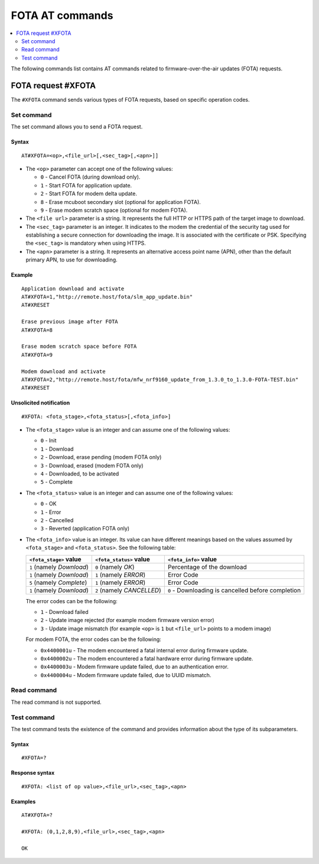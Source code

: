 .. _SLM_AT_FOTA:

FOTA AT commands
****************

.. contents::
   :local:
   :depth: 2

The following commands list contains AT commands related to firmware-over-the-air updates (FOTA) requests.

FOTA request #XFOTA
===================

The ``#XFOTA`` command sends various types of FOTA requests, based on specific operation codes.

Set command
-----------

The set command allows you to send a FOTA request.

Syntax
~~~~~~

::

   AT#XFOTA=<op>,<file_url>[,<sec_tag>[,<apn>]]

* The ``<op>`` parameter can accept one of the following values:

  * ``0`` - Cancel FOTA (during download only).
  * ``1`` - Start FOTA for application update.
  * ``2`` - Start FOTA for modem delta update.
  * ``8`` - Erase mcuboot secondary slot (optional for application FOTA).
  * ``9`` - Erase modem scratch space (optional for modem FOTA).

* The ``<file url>`` parameter is a string.
  It represents the full HTTP or HTTPS path of the target image to download.
* The ``<sec_tag>`` parameter is an integer.
  It indicates to the modem the credential of the security tag used for establishing a secure connection for downloading the image.
  It is associated with the certificate or PSK.
  Specifying the ``<sec_tag>`` is mandatory when using HTTPS.
* The ``<apn>`` parameter is a string.
  It represents an alternative access point name (APN), other than the default primary APN, to use for downloading.

Example
~~~~~~~

::

   Application download and activate
   AT#XFOTA=1,"http://remote.host/fota/slm_app_update.bin"
   AT#XRESET

   Erase previous image after FOTA
   AT#XFOTA=8

   Erase modem scratch space before FOTA
   AT#XFOTA=9

   Modem download and activate
   AT#XFOTA=2,"http://remote.host/fota/mfw_nrf9160_update_from_1.3.0_to_1.3.0-FOTA-TEST.bin"
   AT#XRESET

Unsolicited notification
~~~~~~~~~~~~~~~~~~~~~~~~

::

   #XFOTA: <fota_stage>,<fota_status>[,<fota_info>]

* The ``<fota_stage>`` value is an integer and can assume one of the following values:

  * ``0`` - Init
  * ``1`` - Download
  * ``2`` - Download, erase pending (modem FOTA only)
  * ``3`` - Download, erased (modem FOTA only)
  * ``4`` - Downloaded, to be activated
  * ``5`` - Complete

* The ``<fota_status>`` value is an integer and can assume one of the following values:

  * ``0`` - OK
  * ``1`` - Error
  * ``2`` - Cancelled
  * ``3`` - Reverted (application FOTA only)

* The ``<fota_info>`` value is an integer.
  Its value can have different meanings based on the values assumed by ``<fota_stage>`` and ``<fota_status>``.
  See the following table:

  +-------------------------+----------------------------+-------------------------------------------------------------------------------+
  |``<fota_stage>`` value   |``<fota_status>`` value     | ``<fota_info>`` value                                                         |
  +=========================+============================+===============================================================================+
  |``1`` (namely *Download*)| ``0`` (namely *OK*)        | Percentage of the download                                                    |
  +-------------------------+----------------------------+-------------------------------------------------------------------------------+
  |``1`` (namely *Download*)| ``1`` (namely *ERROR*)     | Error Code                                                                    |
  +-------------------------+----------------------------+-------------------------------------------------------------------------------+
  |``5`` (namely *Complete*)| ``1`` (namely *ERROR*)     | Error Code                                                                    |
  +-------------------------+----------------------------+-------------------------------------------------------------------------------+
  |``1`` (namely *Download*)| ``2`` (namely *CANCELLED*) | ``0`` - Downloading is cancelled before completion                            |
  +-------------------------+------------------------+---+-------------------------------------------------------------------------------+

  The error codes can be the following:

  * ``1`` - Download failed
  * ``2`` - Update image rejected (for example modem firmware version error)
  * ``3`` - Update image mismatch (for example ``<op>`` is ``1`` but ``<file_url>`` points to a modem image)

  For modem FOTA, the error codes can be the following:

  * ``0x4400001u`` - The modem encountered a fatal internal error during firmware update.
  * ``0x4400002u`` - The modem encountered a fatal hardware error during firmware update.
  * ``0x4400003u`` - Modem firmware update failed, due to an authentication error.
  * ``0x4400004u`` - Modem firmware update failed, due to UUID mismatch.

Read command
------------

The read command is not supported.

Test command
------------

The test command tests the existence of the command and provides information about the type of its subparameters.

Syntax
~~~~~~

::

   #XFOTA=?

Response syntax
~~~~~~~~~~~~~~~

::

   #XFOTA: <list of op value>,<file_url>,<sec_tag>,<apn>

Examples
~~~~~~~~

::

   AT#XFOTA=?

   #XFOTA: (0,1,2,8,9),<file_url>,<sec_tag>,<apn>

   OK
